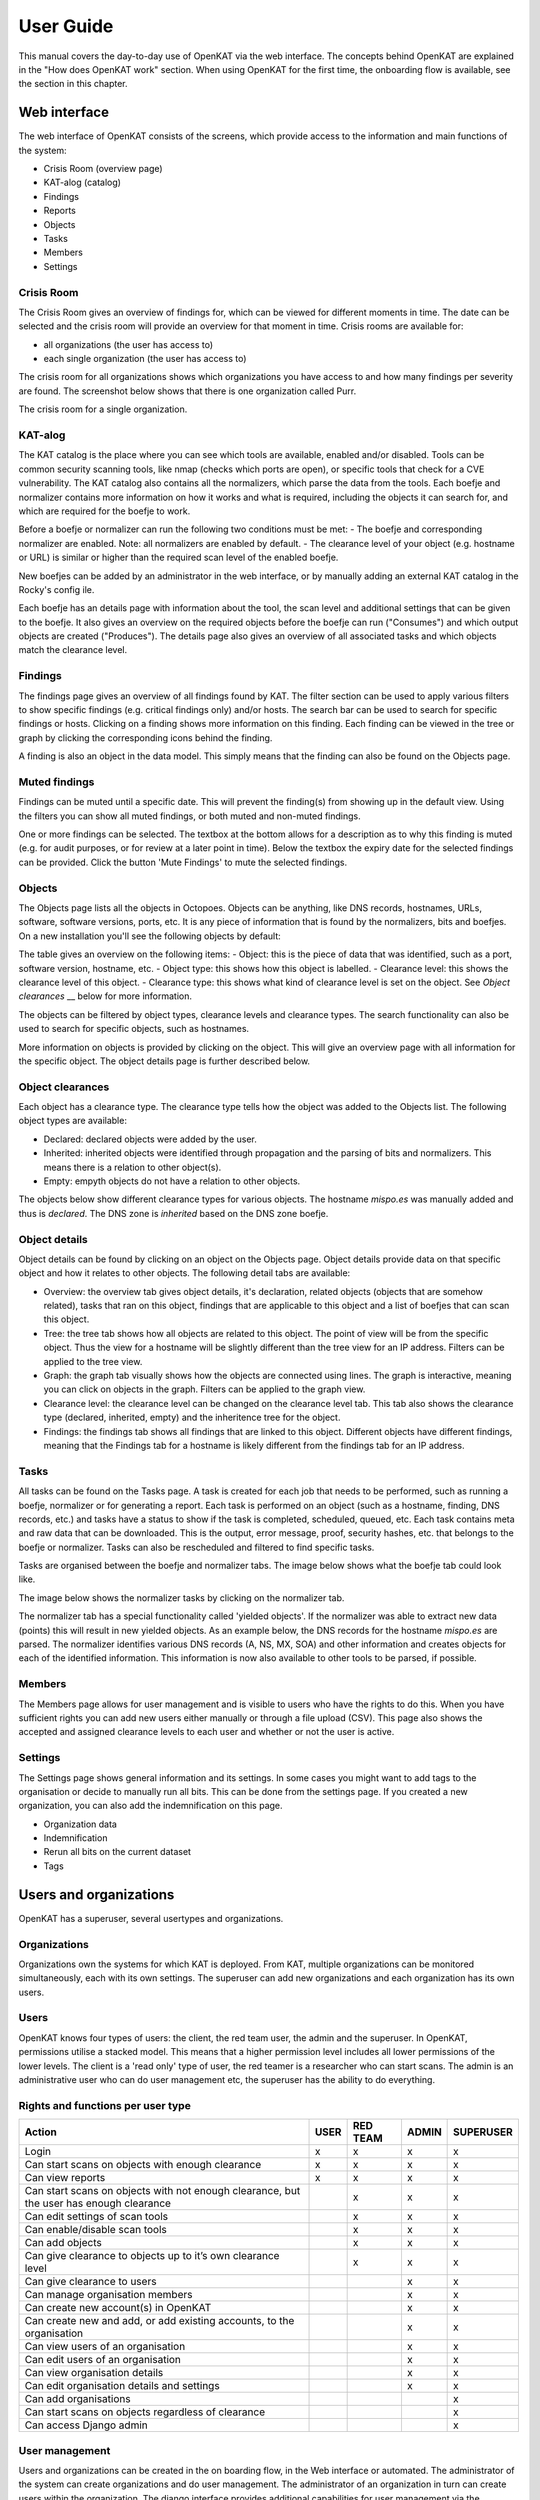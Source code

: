 ==========
User Guide
==========

This manual covers the day-to-day use of OpenKAT via the web interface. The concepts behind OpenKAT are explained in the "How does OpenKAT work" section. When using OpenKAT for the first time, the onboarding flow is available, see the section in this chapter.

Web interface
=============

The web interface of OpenKAT consists of the screens, which provide access to the information and main functions of the system:

- Crisis Room (overview page)
- KAT-alog (catalog)
- Findings
- Reports
- Objects
- Tasks
- Members
- Settings

Crisis Room
-----------

The Crisis Room gives an overview of findings for, which can be viewed for different moments in time. The date can be selected and the crisis room will provide an overview for that moment in time. Crisis rooms are available for:

- all organizations (the user has access to)
- each single organization (the user has access to)

The crisis room for all organizations shows which organizations you have access to and how many findings per severity are found. The screenshot below shows that there is one organization called Purr.

.. image:: img/crisisroom.png
  :alt: Crisisroom for all organizations

The crisis room for a single organization.

.. image:: img/crisisroom-organization.png
  :alt: Crisisroom single organization


KAT-alog
-----------

The KAT catalog is the place where you can see which tools are available, enabled and/or disabled. Tools can be common security scanning tools, like nmap (checks which ports are open), or specific tools that check for a CVE vulnerability. The KAT catalog also contains all the normalizers, which parse the data from the tools. Each boefje and normalizer contains more information on how it works and what is required, including the objects it can search for, and which are required for the boefje to work.

Before a boefje or normalizer can run the following two conditions must be met:
- The boefje and corresponding normalizer are enabled. Note: all normalizers are enabled by default.
- The clearance level of your object (e.g. hostname or URL) is similar or higher than the required scan level of the enabled boefje.

New boefjes can be added by an administrator in the web interface, or by manually adding an external KAT catalog in the Rocky's config ile.

.. image:: img/katalogus.png
  :alt: KAT catalog

Each boefje has an details page with information about the tool, the scan level and additional settings that can be given to the boefje. It also gives an overview on the required objects before the boefje can run ("Consumes") and which output objects are created ("Produces"). The details page also gives an overview of all associated tasks and which objects match the clearance level.

.. image:: img/boefjeinfopage.png
  :alt: Boefje information page

Findings
--------

The findings page gives an overview of all findings found by KAT. The filter section can be used to apply various filters to show specific findings (e.g. critical findings only) and/or hosts. The search bar can be used to search for specific findings or hosts. Clicking on a finding shows more information on this finding. Each finding can be viewed in the tree or graph by clicking the corresponding icons behind the finding.

A finding is also an object in the data model. This simply means that the finding can also be found on the Objects page.

.. image:: img/findings.png
  :alt: Findings

Muted findings
--------------
Findings can be muted until a specific date. This will prevent the finding(s) from showing up in the default view. Using the filters you can show all muted findings, or both muted and non-muted findings.

One or more findings can be selected. The textbox at the bottom allows for a description as to why this finding is muted (e.g. for audit purposes, or for review at a later point in time). Below the textbox the expiry date for the selected findings can be provided. Click the button 'Mute Findings' to mute the selected findings.

.. image:: img/mutedfindings.png
  :alt: Mute findings


Objects
-------

The Objects page lists all the objects in Octopoes. Objects can be anything, like DNS records, hostnames, URLs, software, software versions, ports, etc. It is any piece of information that is found by the normalizers, bits and boefjes. On a new installation you'll see the following objects by default: 

.. image:: img/objects-clean-install.png
  :alt: overview of default objects

The table gives an overview on the following items:
- Object: this is the piece of data that was identified, such as a port, software version, hostname, etc. 
- Object type: this shows how this object is labelled.
- Clearance level: this shows the clearance level of this object.
- Clearance type: this shows what kind of clearance level is set on the object. See `Object clearances` __ below for more information. 

The objects can be filtered by object types, clearance levels and clearance types. The search functionality can also be used to search for specific objects, such as hostnames. 

More information on objects is provided by clicking on the object. This will give an overview page with all information for the specific object. The object details page is further described below. 


Object clearances
-----------------
Each object has a clearance type. The clearance type tells how the object was added to the Objects list. The following object types are available:

- Declared: declared objects were added by the user.
- Inherited: inherited objects were identified through propagation and the parsing of bits and normalizers. This means there is a relation to other object(s).
- Empty: empyth objects do not have a relation to other objects.

The objects below show different clearance types for various objects. The hostname `mispo.es` was manually added and thus is `declared`. The DNS zone is `inherited` based on the DNS zone boefje. 

.. image:: img/objects-clearance-types.png
  :alt: different object clearance types

__ Object clearances_

Object details
--------------
Object details can be found by clicking on an object on the Objects page. Object details provide data on that specific object and how it relates to other objects. The following detail tabs are available: 

- Overview: the overview tab gives object details, it's declaration, related objects (objects that are somehow related), tasks that ran on this object, findings that are applicable to this object and a list of boefjes that can scan this object.  
- Tree: the tree tab shows how all objects are related to this object. The point of view will be from the specific object. Thus the view for a hostname will be slightly different than the tree view for an IP address. Filters can be applied to the tree view. 
- Graph: the graph tab visually shows how the objects are connected using lines. The graph is interactive, meaning you can click on objects in the graph. Filters can be applied to the graph view. 
- Clearance level: the clearance level can be changed on the clearance level tab. This tab also shows the clearance type (declared, inherited, empty) and the inheritence tree for the object. 
- Findings: the findings tab shows all findings that are linked to this object. Different objects have different findings, meaning that the Findings tab for a hostname is likely different from the findings tab for an IP address. 


.. image:: img/object-details.png
  :alt: object detail page

Tasks
-----

All tasks can be found on the Tasks page. A task is created for each job that needs to be performed, such as running a boefje, normalizer or for generating a report. Each task is performed on an object (such as a hostname, finding, DNS records, etc.) and tasks have a status to show if the task is completed, scheduled, queued, etc. Each task contains meta and raw data that can be downloaded. This is the output, error message, proof, security hashes, etc. that belongs to the boefje or normalizer. Tasks can also be rescheduled and filtered to find specific tasks. 

Tasks are organised between the boefje and normalizer tabs. The image below shows what the boefje tab could look like. 

.. image:: img/tasks-boefjes.png
  :alt: overview of boefje tasks

The image below shows the normalizer tasks by clicking on the normalizer tab. 

.. image:: img/tasks-normalizers.png
  :alt: overview of normalizer tasks

The normalizer tab has a special functionality called 'yielded objects'. If the normalizer was able to extract new data (points) this will result in new yielded objects. As an example below, the DNS records for the hostname `mispo.es` are parsed. The normalizer identifies various DNS records (A, NS, MX, SOA) and other information and creates objects for each of the identified information. This information is now also available to other tools to be parsed, if possible. 

.. image:: img/tasks-normalizer-yielded-objects.png
  :alt: yielded objects for normalizers

Members
-------

The Members page allows for user management and is visible to users who have the rights to do this. When you have sufficient rights you can add new users either manually or through a file upload (CSV). This page also shows the accepted and assigned clearance levels to each user and whether or not the user is active. 

.. image:: img/members.png
  :alt: Members page

Settings
--------

The Settings page shows general information and its settings. In some cases you might want to add tags to the organisation or decide to manually run all bits. This can be done from the settings page. If you created a new organization, you can also add the indemnification on this page. 

* Organization data
* Indemnification
* Rerun all bits on the current dataset
* Tags

.. image:: img/settings.png
  :alt: Settings page


Users and organizations
=======================

OpenKAT has a superuser, several usertypes and organizations.

Organizations
-------------

Organizations own the systems for which KAT is deployed. From KAT, multiple organizations can be monitored simultaneously, each with its own settings. The superuser can add new organizations and each organization has its own users.

Users
-----

OpenKAT knows four types of users: the client, the red team user, the admin and the superuser. In OpenKAT, permissions utilise a stacked model. This means that a higher permission level includes all lower permissions of the lower levels. The client is a 'read only' type of user, the red teamer is a researcher who can start scans. The admin is an administrative user who can do user management etc, the superuser has the ability to do everything.

Rights and functions per user type
----------------------------------

+-----------------------------------------------------------------------------------------------------+------+----------+-------+-----------+
| Action                                                                                              | USER | RED TEAM | ADMIN | SUPERUSER |
+=====================================================================================================+======+==========+=======+===========+
| Login                                                                                               | x    | x        | x     | x         |
+-----------------------------------------------------------------------------------------------------+------+----------+-------+-----------+
| Can start scans on objects with enough clearance                                                    | x    | x        | x     | x         |
+-----------------------------------------------------------------------------------------------------+------+----------+-------+-----------+
| Can view reports                                                                                    | x    | x        | x     | x         |
+-----------------------------------------------------------------------------------------------------+------+----------+-------+-----------+
| Can start scans on objects with not enough clearance, but the user has enough clearance             |      | x        | x     | x         |
+-----------------------------------------------------------------------------------------------------+------+----------+-------+-----------+
| Can edit settings of scan tools                                                                     |      | x        | x     | x         |
+-----------------------------------------------------------------------------------------------------+------+----------+-------+-----------+
| Can enable/disable scan tools                                                                       |      | x        | x     | x         |
+-----------------------------------------------------------------------------------------------------+------+----------+-------+-----------+
| Can add objects                                                                                     |      | x        | x     | x         |
+-----------------------------------------------------------------------------------------------------+------+----------+-------+-----------+
| Can give clearance to objects up to it’s own clearance level                                        |      | x        | x     | x         |
+-----------------------------------------------------------------------------------------------------+------+----------+-------+-----------+
| Can give clearance to users                                                                         |      |          | x     | x         |
+-----------------------------------------------------------------------------------------------------+------+----------+-------+-----------+
| Can manage organisation members                                                                     |      |          | x     | x         |
+-----------------------------------------------------------------------------------------------------+------+----------+-------+-----------+
| Can create new account(s) in OpenKAT                                                                |      |          | x     | x         |
+-----------------------------------------------------------------------------------------------------+------+----------+-------+-----------+
| Can create new and add, or add existing accounts, to the organisation                               |      |          | x     | x         |
+-----------------------------------------------------------------------------------------------------+------+----------+-------+-----------+
| Can view users of an organisation                                                                   |      |          | x     | x         |
+-----------------------------------------------------------------------------------------------------+------+----------+-------+-----------+
| Can edit users of an organisation                                                                   |      |          | x     | x         |
+-----------------------------------------------------------------------------------------------------+------+----------+-------+-----------+
| Can view organisation details                                                                       |      |          | x     | x         |
+-----------------------------------------------------------------------------------------------------+------+----------+-------+-----------+
| Can edit organisation details and settings                                                          |      |          | x     | x         |
+-----------------------------------------------------------------------------------------------------+------+----------+-------+-----------+
| Can add organisations                                                                               |      |          |       | x         |
+-----------------------------------------------------------------------------------------------------+------+----------+-------+-----------+
| Can start scans on objects regardless of clearance                                                  |      |          |       | x         |
+-----------------------------------------------------------------------------------------------------+------+----------+-------+-----------+
| Can access Django admin                                                                             |      |          |       | x         |
+-----------------------------------------------------------------------------------------------------+------+----------+-------+-----------+


User management
---------------

Users and organizations can be created in the on boarding flow, in the Web interface or automated. The administrator of the system can create organizations and do user management. The administrator of an organization in turn can create users within the organization. The django interface provides additional capabilities for user management via the command line, for use in an automated deployment and linkage to external user management.

Adding users through a CSV file
-------------------------------

Adding multiple users at a time to OpenKAT can be done using a CSV file. To make this work SMTP should be configured.

How does it work?
*****************

Select the organization to which the new users will be added. On the members page click the Add member(s) menu and select Upload a CSV. This takes you to the CSV upload page.

.. image:: img/csvupload.png
  :alt: CSV upload page

Download the template file, fill in the data of the users you want to add and upload them into the system. The new users will be added to the organization of your choice.

.. image:: img/csvformat.png
  :alt: CSV format

How should I prepare the CSV file?
**********************************

CSV files are great when they work. Edit the downloaded template file and use a plain texteditor to make sure your CSV file contains exactly what is needed for its purpose.

Each user will have its on line in the CSV file. The template has five columns: full_name, email, account_type, trusted_clearance_level, acknowledged_clearance_level.

*User details:*

A user is recognized by their full name and email address.

* full_name : the full name of the user
* email : a working emailadress of the user

*User type:*

Through the CSV upload you can add the usertypes client, admin and redteam. Read about users and roles in the :ref:`manual/user-manual:Users` section.

* account_type : client, admin or redteam

*User clearance:*

Clearance levels are related to the scan level of the Boefjes a user is able to dispatch. Read about this in the :ref:`manual/user-manual:Scan levels, clearance & indemnities` section.

The trusted_clearance_level is the level a user receives from the organization. It is the maximum level available for this user, based on the decision of the admin or superuser. The acknowledged_clearance_level is the level accepted by the user. Both can be added in the CSV file. The accepted level can be changed by the user.

* trusted_clearance_level : between -1 and 4
* accepted_clearance_level : between -1 and 4

The ability to add the accepted clearance level allows you to copy users from one organization to another, which might be needed on larger installs. The user should have accepted this level at some point, in- or outside OpenKAT.

*Warnings*

If the CSV file contains data that cannot be parsed OpenKAT will give a warning with the data concerned.

User notification
*****************

After the CSV file has been uploaded the users receive a welcome email on their account. The link in this email allows them to create a password for their account. If SMTP is not configured on your install, this will not work.

::

 Content-Type: text/plain; charset="utf-8"
 MIME-Version: 1.0
 Content-Transfer-Encoding: 7bit
 Subject: Verify OpenKAT account on localhost:8000
 From:
 To: a@bbbb.dl
 Date: Thu, 20 Jul 2023 13:34:32 -0000
 Message-ID: <168986007241.76.14464090403674779824@af745d470510>

 Welcome to OpenKAT. You're receiving this email because you have been added to organization "test" at localhost:8000.
 Please go to the following page and choose a new password:

  http://localhost:8000/en/reset/MTY/brn1pk-914a9d550dbb2a5b0269c85f6b667e21/

 Sincerely,
 The OpenKAT team


API token authentication
------------------------

Authentication tokens can be created in the admin interface (/admin). The token is created for an user account and will have the same permissions as the user. After creating a token it will display the newly created token once. You need to copy the token immediately, because the token are stored hashed in the database and won't be visible anymore.

The token can be used by adding the Authorization header with the token to the request:

::

    Authorization: Token f2505ed4d2a51624fe1691c977789ce00dc9886d48271c6c91a25e7dd258c932

For example this will use the token to get the list of organizations:

.. code-block:: sh

    curl -H 'Authorization: Token f2505ed4d2a51624fe1691c977789ce00dc9886d48271c6c91a25e7dd258c932' http://127.0.0.1:8000/api/v1/organization/


Working with objects
====================

Adding an initial object with an appropriate safeguard puts OpenKAT to work. This can be done in on-boarding, but objects can also be added individually or as CSV files. Objects are also referred to as 'objects of interest' or OOI. The object itself contains the actual data: an objecttype describes the object and its logical relations to other objecttypes.

Properties
----------

Objects can be viewed via the 'Objects' page in OpenKAT's main menu. Here are the already created objects with the type and safeguard level for each object. Objects can be added, scanned, filtered and there is an export option.

New objects can be created via the 'add' option. This can be done individually or per CSV. The specification of the CSV is included on the page where it can be provided.

Start scan
----------

Based on the object and the clearance, OpenKAT provides an overview of available boefjes. All users can perform a manual scan appropriate to the given safeguard level. The manual scan is accelerated by the scheduler. The results appear as findings with the object.

View Findings
-------------

Findings appear on the general findings page, but can also be viewed by object.


Scan levels, clearance & indemnities
====================================

Boefjes can collect information with varying intensity. OpenKAT has a system of safeguards to control permission to perform scans and prevent damage to the systems under test.

* Boefjes have a scan level
* Objects have clearance
* Users can receive and accept the ability to give clearance to an object and to start a scan

For each object, the 'clearance level' menu indicates how deeply scanning is allowed. Here the user agrees to the risks of the scans and gives permission to store the information gathered on these systems.

The levels used range from level 0 to level 4, from 'do not scan' to 'very intrusive'. Scanning levels are distributed in the data model, either by inheritance or by user statements. The different levels are qualitative in nature. L1 'do not touch' is obvious, but the difference between L2 'normal user' and L3 'detectable scanning' is at the discretion of the developer and administrator. The use of NMAP, for example, falls in between and depends heavily on the arguments the tool brings.

.. list-table:: Scan levels
   :widths: 25 50
   :header-rows: 1

   * - Level
     - Description
   * - L0
     - do not scan
   * - L1
     - do not touch
   * - L2
     - normal user
   * - L3
     - detectable scan
   * - L4
     - intensive scan


Indemification by user
----------------------

The user's statement counts as an indemnification for scanning a particular object. This obtains permission to scan and store the information. The statement is given at the start of a new scan or specifically for certain objects.

Inheritance
-----------

Objects are linked to other objects in the data model. Underlying objects receive the same safeguard level, parent objects a lower level. For example, a hostname has an ip address for which the same safeguard level applies, but it also has a DNS server that may be outside the organization's domain and receives a lower level.

Extended profiles
-----------------

L0: Do not scan
***************

The user can explicitly indicate that certain systems should not be scanned. For example, because he is not the owner of these.

L1: Do not touch
****************

OpenSource and passive data collection. For this profile, objects are viewed through various freely available data and sources via the Internet. These can be sources that do not have explicit permission (e.g. LinkedIn, DNS, leaked password databases). The goal here is to detect public information that could be a risk to the client: information that could be misused by an attacker in a targeted attack.

Examples of sources/tools used:

- Shodan (via API)
- HaveIbeenPnwed
- DNS

L2: Touching at the normal user level
*************************************

Targeted scans, limited intrusive. Scan will be dosed and skip known sensitive scans. The scanned target usually continues to function without problems.

Example of scanning tools useful for this purpose:

- Nmap
- Nikto
- Burp passive scanner

L3: Detectable scan
*******************

This scan will be more intrusive: connect to services to find out versions, try to log in with commonly used (default) login credentials, automated testing of found vulnerabilities whether they are vulnerable, more intensive guessing of urls and more intensive crawling of web pages.

A greater number of scans will be performed, resulting in a spike in data traffic. The infrastructure may not be designed for this.

Example of useful scanning tools and methods:

- Nessus, Nexpose, Acunetix
- Burp Intruder, active scanner

L4: Intensive scan
******************

The premise of the test profile is to verify whether an attacker can exploit vulnerabilities to give himself more extensive access to the tested environment. Thus, known exploit code is applied in this level.

Bits
====

Bits are businessrules that assess objects. These can be disabled or enabled using environment variables. The parameters of a Bit can be configured using config objects, which are explained in detail in :ref:`introduction/make-your-own:Bits: businessrules`.

Almost all bits are enabled by default and be disabled by adding the bit to `BITS_DISABLED`. The disabled bits can be enabled using `BITS_ENABLED`. For example:

.. code-block:: sh

    BITS_ENABLED='["bit1","bit2"]'
    BITS_DISABLED='["bit3"]'


Note that if you enable a bit that was previously enabled the bit won't be automatically run for every object it should have run on, but only when it is triggered again after a new scan or other bit that has run. When a bit that was previously enabled is disabled the resulting objects from that bit will also not be automatically removed. Only when the bit triggers instead of running the bit the resulting OOIs of the previous run will be deleted. This also means that if the bit isn't triggered the old objects will not be removed.

Reports
=======

OpenKAT displays all findings in the crisis room, the entry point for all current information from the system. In addition, OpenKAT can create thematic reports and display findings per object. The reports are available in the front end and as PDF, based on a LaTeX parser. The organization's house style can also be incorporated. It is also possible to link to other reporting and alerting systems.

.. image:: img/report.png
  :alt: Report

My first scan
=============

If you are using OpenKAT for the first time you can use the on-boarding flow. The on-boarding flow helps you through the full cycle of OpenKAT. After following this flow, you will have a functioning OpenKAT installation running a first set of scans. By adding more objects, releasing and selecting boefjes, you can find out more information and perform analysis.

The on-boarding flow uses the following steps to get you going:

- Create admin account with 2FA

The administrator account in the front end uses a login, password and two-factor authentication with one-time passwords. The code for creating the one time passwords is available as a string and as a QR code.

- Organization creation

The organization is the entity that "owns" the systems to be scanned and on whose behalf the user can provide an indemnification. From an OpenKAT installation, multiple organizations can be scanned, each with its own settings and its own objects. Organizations can be created automatically from release 1.5 on the basis of an API, which is relevant for larger systems.

- User creation

Users in OpenKAT are the red team and the read-only user.

- Choosing a report ("what question do you ask OpenKAT?")

OpenKAT starts with a question, for example about the situation around the DNS configuration of a particular domain. For this, choose the relevant report.

- Creating an object ('what should OpenKAT look at first?')

Add the objects that OpenKAT can take as a starting point for the scan, for example a hostname.

- Specify clearance level ('how intensive should OpenKAT search?')

Specify the intensity of the scan: how intensely may OpenKAT scan? The heavier, the greater the impact on the system being scanned.

- Select boefjes and have OpenKAT scan them

Based on the report, object and safeguard, select the relevant boefjes for your first scan and run the scan.

- View results: in the web interface or as a PDF report

The scan is an ongoing process, looking for information based on derivation and logical connections in the data model. The results of the scan appear over time, any findings can be viewed by object, at Findings and in the Crisis Room. In each context, reports can also be generated.


Trusted timestamps in OpenKAT
=============================

OpenKAT can use a trusted timestamp provider for the raw data in Bytes. This timestamp provider needs to conform to rfc3161. It can be set in the `Bytes .env file <https://github.com/minvws/nl-kat-coordination/blob/main/bytes/.env-dist>`_.

About the protocol
------------------

The RFC3161 timestamp protocol is a simple and effective way to add a timestamp to data. The data concerned is hashed to provide an identifier. The hash is uploaded and timestamped by the server. As long as you trust the server, you can prove the data existed at the point in time indicated by the server.

Wikipedia has a nice explanation of the protocol, including lovely images:

`https://en.wikipedia.org/wiki/Trusted_timestamping <https://en.wikipedia.org/wiki/Trusted_timestamping>`_

The `RFC 3161 itself is human readable as well <https://www.ietf.org/rfc/rfc3161.txt>`_

Available timestamp servers
---------------------------

The .env file in Bytes specifies a time stamp server. The default specification is empty in order to prevent you from querying an external server without prior knowledge. OpenKAT will sign the data itself but for proper timestamping an external server is required. `Find a list of public servers here <https://github.com/trbs/rfc3161ng>`_.

Add the timestamp server address and the certificate to the .env file in Bytes and restart OpenKAT. It will automatically use the specified server for all new data.

How to verify a timestamp?
--------------------------

The verification process involves the raw data, the hash from it and the timestamp that was set using this hash. Using the following steps we can verify the data:

* download the raw data
* verify the hash
* check the timestamp

Download the raw data
*********************

The raw data of your object can be found in the object page or task that created it. Download the zip file, open it and locate the raw_meta json. Inside are the hash of the data and the retrieval link for the timestamp. In this document we will check an object timestamped with the freetsa.org server, so parts of this example might be different depending on the service you have configured.

* Raw data filename (example): ``[example file name]``
* JSON filename (example): ``raw_meta_[example file name].json``

Verify the hash
***************

Check the hash of the file using the timestamp::

  #!/bin/bash

  timestamp=$(jq -r ".boefje_meta.ended_at" raw_meta_[example file name].json | python3 -c "import datetime, sys; print(datetime.datetime.fromisoformat(sys.stdin.readline().strip()).timestamp())")

  cat [example file name] <(echo $timestamp) | tr -d '\n' | shasum -a 512

The result of this should deliver a hash exactly similar to the one in the JSON.

Verify the timestamp
********************

Check the timestamp using openssl tools. Add the hash and retrieval link to small files and compare them to the certs from the timestamp service::

  #!/bin/bash

  jq -r ".secure_hash" raw_meta_[example file name].json | tr -d '\n' > data_file
  jq -r ".hash_retrieval_link" raw_meta_[example file name].json | base64 -d > time_stamp_token
  wget https://freetsa.org/files/tsa.crt
  wget https://freetsa.org/files/cacert.pem

  openssl ts -verify -in time_stamp_token -token_in -data data_file -CAfile cacert.pem -untrusted tsa.crt``

The output of these commands is quite verbose, which makes it possible to follow the steps. If everything is correct and the data has not been changed, you will receive a ``Verification: OK`` as result, confirming the data is correct.

Automation of the verification process
**************************************

OpenKAT has been created to automate tedious tasks such as this one. We like to include an automated verification process for objects that includes the entire chain of information, with nice green checkmarks. It is on the roadmap, if you want to contribute to it you are most welcome! Get in touch through meedoen@openkat.nl.
